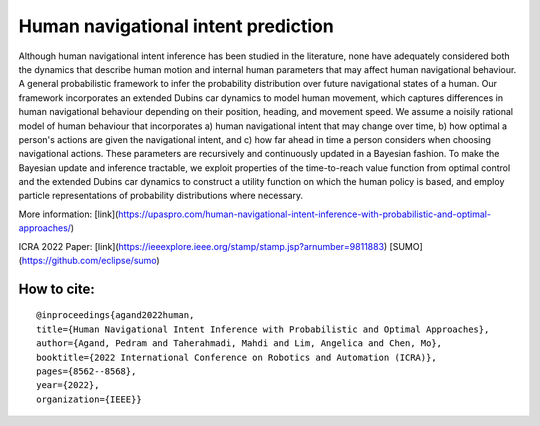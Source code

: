 Human navigational intent prediction
============================ 


Although human navigational intent inference has been studied in the literature, none have adequately considered both the dynamics that describe human motion and internal human parameters that may affect human navigational behaviour.
A  general probabilistic framework to infer the probability distribution over future navigational states of a human. Our framework incorporates an extended Dubins car dynamics to model human movement, which captures differences in human navigational behaviour depending on their position, heading, and movement speed. We assume a noisily rational model of human behaviour that incorporates a) human navigational intent that may change over time, b) how optimal a person's actions are given the navigational intent, and c) how far ahead in time a person considers when choosing navigational actions.  These parameters are recursively and continuously updated in a Bayesian fashion. To make the Bayesian update and inference tractable, we exploit properties of the time-to-reach value function from optimal control and the extended Dubins car dynamics to construct a utility function on which the human policy is based, and employ particle representations of probability distributions where necessary.

More information: [link](https://upaspro.com/human-navigational-intent-inference-with-probabilistic-and-optimal-approaches/)

ICRA 2022 Paper: [link](https://ieeexplore.ieee.org/stamp/stamp.jsp?arnumber=9811883)
[SUMO](https://github.com/eclipse/sumo)

How to cite:
--------

::


  @inproceedings{agand2022human,
  title={Human Navigational Intent Inference with Probabilistic and Optimal Approaches},
  author={Agand, Pedram and Taherahmadi, Mahdi and Lim, Angelica and Chen, Mo},
  booktitle={2022 International Conference on Robotics and Automation (ICRA)},
  pages={8562--8568},
  year={2022},
  organization={IEEE}}
